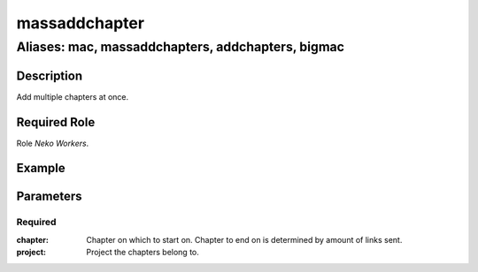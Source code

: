 ======================================================================
massaddchapter
======================================================================
------------------------------------------------------------
Aliases: mac, massaddchapters, addchapters, bigmac
------------------------------------------------------------
Description
==============
Add multiple chapters at once.

Required Role
=====================
Role `Neko Workers`.

Example
========
.. image:: /images/bigmac.png
  :width: 400
  :alt: bigmac Example


Parameters
===========
Required
---------
:chapter: Chapter on which to start on. Chapter to end on is determined by amount of links sent.
:project: Project the chapters belong to.